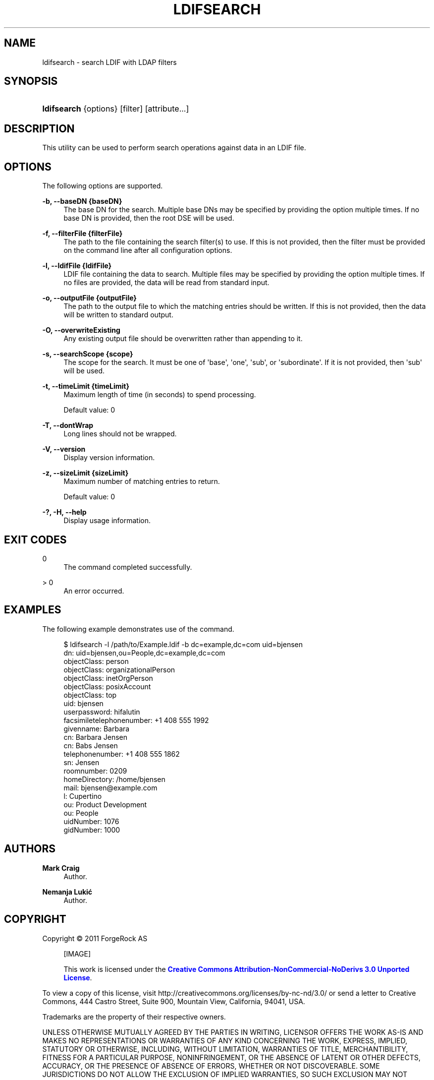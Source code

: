 '\" t
.\"     Title: ldifsearch
.\"    Author: Mark Craig
.\" Generator: DocBook XSL-NS Stylesheets v1.76.1 <http://docbook.sf.net/>
.\"      Date: October\ \&20,\ \&2011
.\"    Manual: Tools Reference
.\"    Source: OpenDJ 2.5.0
.\"  Language: English
.\"
.TH "LDIFSEARCH" "1" "October\ \&20,\ \&2011" "OpenDJ 2.5.0" "Tools Reference"
.\" -----------------------------------------------------------------
.\" * Define some portability stuff
.\" -----------------------------------------------------------------
.\" ~~~~~~~~~~~~~~~~~~~~~~~~~~~~~~~~~~~~~~~~~~~~~~~~~~~~~~~~~~~~~~~~~
.\" http://bugs.debian.org/507673
.\" http://lists.gnu.org/archive/html/groff/2009-02/msg00013.html
.\" ~~~~~~~~~~~~~~~~~~~~~~~~~~~~~~~~~~~~~~~~~~~~~~~~~~~~~~~~~~~~~~~~~
.ie \n(.g .ds Aq \(aq
.el       .ds Aq '
.\" -----------------------------------------------------------------
.\" * set default formatting
.\" -----------------------------------------------------------------
.\" disable hyphenation
.nh
.\" disable justification (adjust text to left margin only)
.ad l
.\" -----------------------------------------------------------------
.\" * MAIN CONTENT STARTS HERE *
.\" -----------------------------------------------------------------
.SH "NAME"
ldifsearch \- search LDIF with LDAP filters
.SH "SYNOPSIS"
.HP \w'\fBldifsearch\fR\ 'u
\fBldifsearch\fR {options} [filter] [attribute...]
.SH "DESCRIPTION"
.PP
This utility can be used to perform search operations against data in an LDIF file\&.
.SH "OPTIONS"
.PP
The following options are supported\&.
.PP
\fB\-b, \-\-baseDN {baseDN}\fR
.RS 4
The base DN for the search\&. Multiple base DNs may be specified by providing the option multiple times\&. If no base DN is provided, then the root DSE will be used\&.
.RE
.PP
\fB\-f, \-\-filterFile {filterFile}\fR
.RS 4
The path to the file containing the search filter(s) to use\&. If this is not provided, then the filter must be provided on the command line after all configuration options\&.
.RE
.PP
\fB\-l, \-\-ldifFile {ldifFile}\fR
.RS 4
LDIF file containing the data to search\&. Multiple files may be specified by providing the option multiple times\&. If no files are provided, the data will be read from standard input\&.
.RE
.PP
\fB\-o, \-\-outputFile {outputFile}\fR
.RS 4
The path to the output file to which the matching entries should be written\&. If this is not provided, then the data will be written to standard output\&.
.RE
.PP
\fB\-O, \-\-overwriteExisting\fR
.RS 4
Any existing output file should be overwritten rather than appending to it\&.
.RE
.PP
\fB\-s, \-\-searchScope {scope}\fR
.RS 4
The scope for the search\&. It must be one of \*(Aqbase\*(Aq, \*(Aqone\*(Aq, \*(Aqsub\*(Aq, or \*(Aqsubordinate\*(Aq\&. If it is not provided, then \*(Aqsub\*(Aq will be used\&.
.RE
.PP
\fB\-t, \-\-timeLimit {timeLimit}\fR
.RS 4
Maximum length of time (in seconds) to spend processing\&.
.sp
Default value: 0
.RE
.PP
\fB\-T, \-\-dontWrap\fR
.RS 4
Long lines should not be wrapped\&.
.RE
.PP
\fB\-V, \-\-version\fR
.RS 4
Display version information\&.
.RE
.PP
\fB\-z, \-\-sizeLimit {sizeLimit}\fR
.RS 4
Maximum number of matching entries to return\&.
.sp
Default value: 0
.RE
.PP
\fB\-?, \-H, \-\-help\fR
.RS 4
Display usage information\&.
.RE
.SH "EXIT CODES"
.PP
0
.RS 4
The command completed successfully\&.
.RE
.PP
> 0
.RS 4
An error occurred\&.
.RE
.SH "EXAMPLES"
.PP
The following example demonstrates use of the command\&.
.sp
.if n \{\
.RS 4
.\}
.nf
$ ldifsearch \-l /path/to/Example\&.ldif \-b dc=example,dc=com uid=bjensen
dn: uid=bjensen,ou=People,dc=example,dc=com
objectClass: person
objectClass: organizationalPerson
objectClass: inetOrgPerson
objectClass: posixAccount
objectClass: top
uid: bjensen
userpassword: hifalutin
facsimiletelephonenumber: +1 408 555 1992
givenname: Barbara
cn: Barbara Jensen
cn: Babs Jensen
telephonenumber: +1 408 555 1862
sn: Jensen
roomnumber: 0209
homeDirectory: /home/bjensen
mail: bjensen@example\&.com
l: Cupertino
ou: Product Development
ou: People
uidNumber: 1076
gidNumber: 1000

.fi
.if n \{\
.RE
.\}
.SH "AUTHORS"
.PP
\fBMark Craig\fR
.RS 4
Author.
.RE
.PP
\fBNemanja Lukić\fR
.RS 4
Author.
.RE
.SH "COPYRIGHT"
.br
Copyright \(co 2011 ForgeRock AS
.br
.sp
.RS 4
[IMAGE]
.PP
This work is licensed under the
\m[blue]\fBCreative Commons Attribution-NonCommercial-NoDerivs 3.0 Unported License\fR\m[].
.RE
.PP
To view a copy of this license, visit
http://creativecommons.org/licenses/by-nc-nd/3.0/
or send a letter to Creative Commons, 444 Castro Street, Suite 900, Mountain View, California, 94041, USA.
.PP
Trademarks are the property of their respective owners.
.PP
UNLESS OTHERWISE MUTUALLY AGREED BY THE PARTIES IN WRITING, LICENSOR OFFERS THE WORK AS-IS AND MAKES NO REPRESENTATIONS OR WARRANTIES OF ANY KIND CONCERNING THE WORK, EXPRESS, IMPLIED, STATUTORY OR OTHERWISE, INCLUDING, WITHOUT LIMITATION, WARRANTIES OF TITLE, MERCHANTIBILITY, FITNESS FOR A PARTICULAR PURPOSE, NONINFRINGEMENT, OR THE ABSENCE OF LATENT OR OTHER DEFECTS, ACCURACY, OR THE PRESENCE OF ABSENCE OF ERRORS, WHETHER OR NOT DISCOVERABLE. SOME JURISDICTIONS DO NOT ALLOW THE EXCLUSION OF IMPLIED WARRANTIES, SO SUCH EXCLUSION MAY NOT APPLY TO YOU.
.PP
EXCEPT TO THE EXTENT REQUIRED BY APPLICABLE LAW, IN NO EVENT WILL LICENSOR BE LIABLE TO YOU ON ANY LEGAL THEORY FOR ANY SPECIAL, INCIDENTAL, CONSEQUENTIAL, PUNITIVE OR EXEMPLARY DAMAGES ARISING OUT OF THIS LICENSE OR THE USE OF THE WORK, EVEN IF LICENSOR HAS BEEN ADVISED OF THE POSSIBILITY OF SUCH DAMAGES.
.sp
